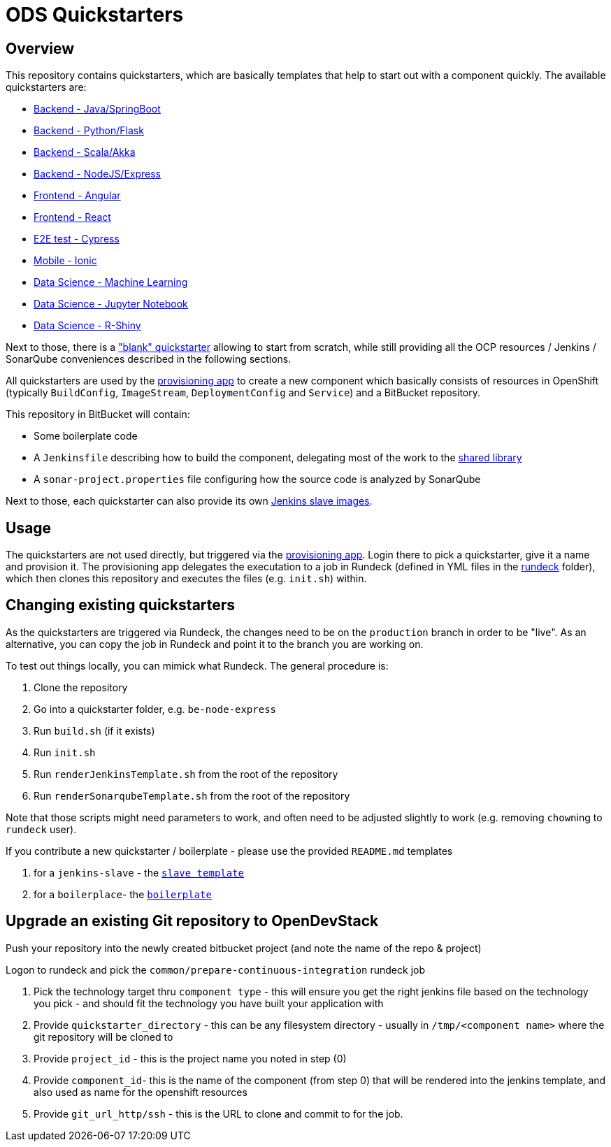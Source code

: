 = ODS Quickstarters

== Overview

This repository contains quickstarters, which are basically templates that help to start out with a component quickly. The available quickstarters are:

* https://github.com/opendevstack/ods-project-quickstarters/blob/master/boilerplates/be-springboot/README.md[Backend - Java/SpringBoot]
* https://github.com/opendevstack/ods-project-quickstarters/blob/master/boilerplates/be-python-flask/README.md[Backend - Python/Flask]
* https://github.com/opendevstack/ods-project-quickstarters/blob/master/boilerplates/be-scala-akka/README.md[Backend - Scala/Akka]
* https://github.com/opendevstack/ods-project-quickstarters/blob/master/boilerplates/be-node-express/README.md[Backend - NodeJS/Express]
* https://github.com/opendevstack/ods-project-quickstarters/blob/master/boilerplates/fe-angular/README.md[Frontend - Angular]
* https://github.com/opendevstack/ods-project-quickstarters/blob/master/boilerplates/fe-react/README.md[Frontend - React]
* https://github.com/opendevstack/ods-project-quickstarters/blob/master/boilerplates/e2e-cypress/README.md[E2E test - Cypress]
* https://github.com/opendevstack/ods-project-quickstarters/blob/master/boilerplates/fe-ionic/README.md[Mobile - Ionic]
* https://github.com/opendevstack/ods-project-quickstarters/blob/master/boilerplates/ds-ml-service/README.md[Data Science - Machine Learning]
* https://github.com/opendevstack/ods-project-quickstarters/blob/master/boilerplates/jupyter-notebook/README.md[Data Science - Jupyter Notebook]
* https://github.com/opendevstack/ods-project-quickstarters/blob/master/boilerplates/rshiny-app/README.md[Data Science - R-Shiny]

Next to those, there is a https://github.com/opendevstack/ods-project-quickstarters/blob/master/boilerplates/be-docker-plain/README.md["blank" quickstarter] allowing to start from scratch, while still providing all the OCP resources / Jenkins / SonarQube conveniences described in the following sections.

All quickstarters are used by the https://github.com/opendevstack/ods-provisioning-app[provisioning app] to create a new component which basically consists of resources in OpenShift (typically `BuildConfig`, `ImageStream`, `DeploymentConfig` and `Service`) and a BitBucket repository.

This repository in BitBucket will contain:

* Some boilerplate code
* A `Jenkinsfile` describing how to build the component, delegating most of the work to the https://github.com/opendevstack/ods-jenkins-shared-library[shared library]
* A `sonar-project.properties` file configuring how the source code is analyzed by SonarQube

Next to those, each quickstarter can also provide its own https://github.com/opendevstack/ods-project-quickstarters/tree/master/jenkins-slaves[Jenkins slave images].

== Usage

The quickstarters are not used directly, but triggered via the https://github.com/opendevstack/ods-provisioning-app[provisioning app]. Login there to pick
a quickstarter, give it a name and provision it. The provisioning app delegates the executation to a
job in Rundeck (defined in YML files in the link:rundeck[rundeck] folder), which then clones this repository and executes the files (e.g. `init.sh`) within.

== Changing existing quickstarters

As the quickstarters are triggered via Rundeck, the changes need to be on the `production` branch in order to be "live". As an alternative, you can copy the job in Rundeck and point it to the branch you
are working on.

To test out things locally, you can mimick what Rundeck. The general procedure is:

. Clone the repository
. Go into a quickstarter folder, e.g. `be-node-express`
. Run `build.sh` (if it exists)
. Run `init.sh`
. Run `renderJenkinsTemplate.sh` from the root of the repository
. Run `renderSonarqubeTemplate.sh` from the root of the repository

Note that those scripts might need parameters to work, and often need to be adjusted slightly to work (e.g. removing ``chown``ing to `rundeck` user).

If you contribute a new quickstarter / boilerplate - please use the provided `README.md` templates

. for a `jenkins-slave` - the xref:__JENKINS_SLAVE_TEMPLATE_README.adoc[`slave template`]
. for a `boilerplace`- the xref:QS_BOILERPLATE_TEMPLATE_README.adoc[`boilerplate`]

== Upgrade an existing Git repository to OpenDevStack

Push your repository into the newly created bitbucket project (and note the name of the repo & project)

Logon to rundeck and pick the `common/prepare-continuous-integration` rundeck job

. Pick the technology target thru `component type` - this will ensure you get the right jenkins file based on the technology you pick - and should fit the technology you have built your application with
. Provide `quickstarter_directory` - this can be any filesystem directory - usually in `/tmp/<component name>` where the git repository will be cloned to
. Provide `project_id` - this is the project name you noted in step (0)
. Provide `component_id`- this is the name of the component (from step 0) that will be rendered into the jenkins template, and also used as name for the openshift resources
. Provide `git_url_http/ssh` - this is the URL to clone and commit to for the job.
